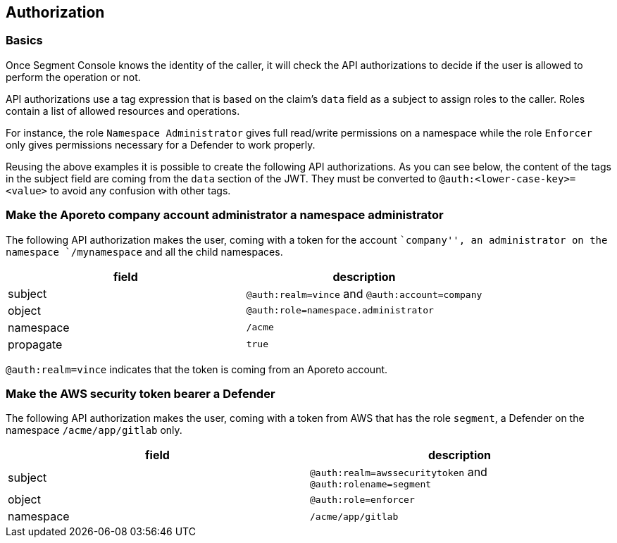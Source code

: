 == Authorization

=== Basics

Once Segment Console knows the identity of the caller, it will check the
API authorizations to decide if the user is allowed to perform the
operation or not.

API authorizations use a tag expression that is based on the claim’s
`data` field as a subject to assign roles to the caller. Roles contain a
list of allowed resources and operations.

For instance, the role `Namespace Administrator` gives full read/write
permissions on a namespace while the role `Enforcer` only gives
permissions necessary for a Defender to work properly.

Reusing the above examples it is possible to create the following API
authorizations. As you can see below, the content of the tags in the
subject field are coming from the `data` section of the JWT. They must
be converted to `@auth:<lower-case-key>=<value>` to avoid any confusion
with other tags.

=== Make the Aporeto company account administrator a namespace administrator

The following API authorization makes the user, coming with a token for
the account ``company'', an administrator on the namespace
`/mynamespace` and all the child namespaces.

[cols="<,<",options="header",]
|===
|field |description
|subject |`@auth:realm=vince` and `@auth:account=company`
|object |`@auth:role=namespace.administrator`
|namespace |`/acme`
|propagate |`true`
|===

`@auth:realm=vince` indicates that the token is coming from an Aporeto
account.

=== Make the AWS security token bearer a Defender

The following API authorization makes the user, coming with a token from
AWS that has the role `segment`, a Defender on the namespace
`/acme/app/gitlab` only.

[cols="<,<",options="header",]
|===
|field |description
|subject |`@auth:realm=awssecuritytoken` and `@auth:rolename=segment`
|object |`@auth:role=enforcer`
|namespace |`/acme/app/gitlab`
|===
